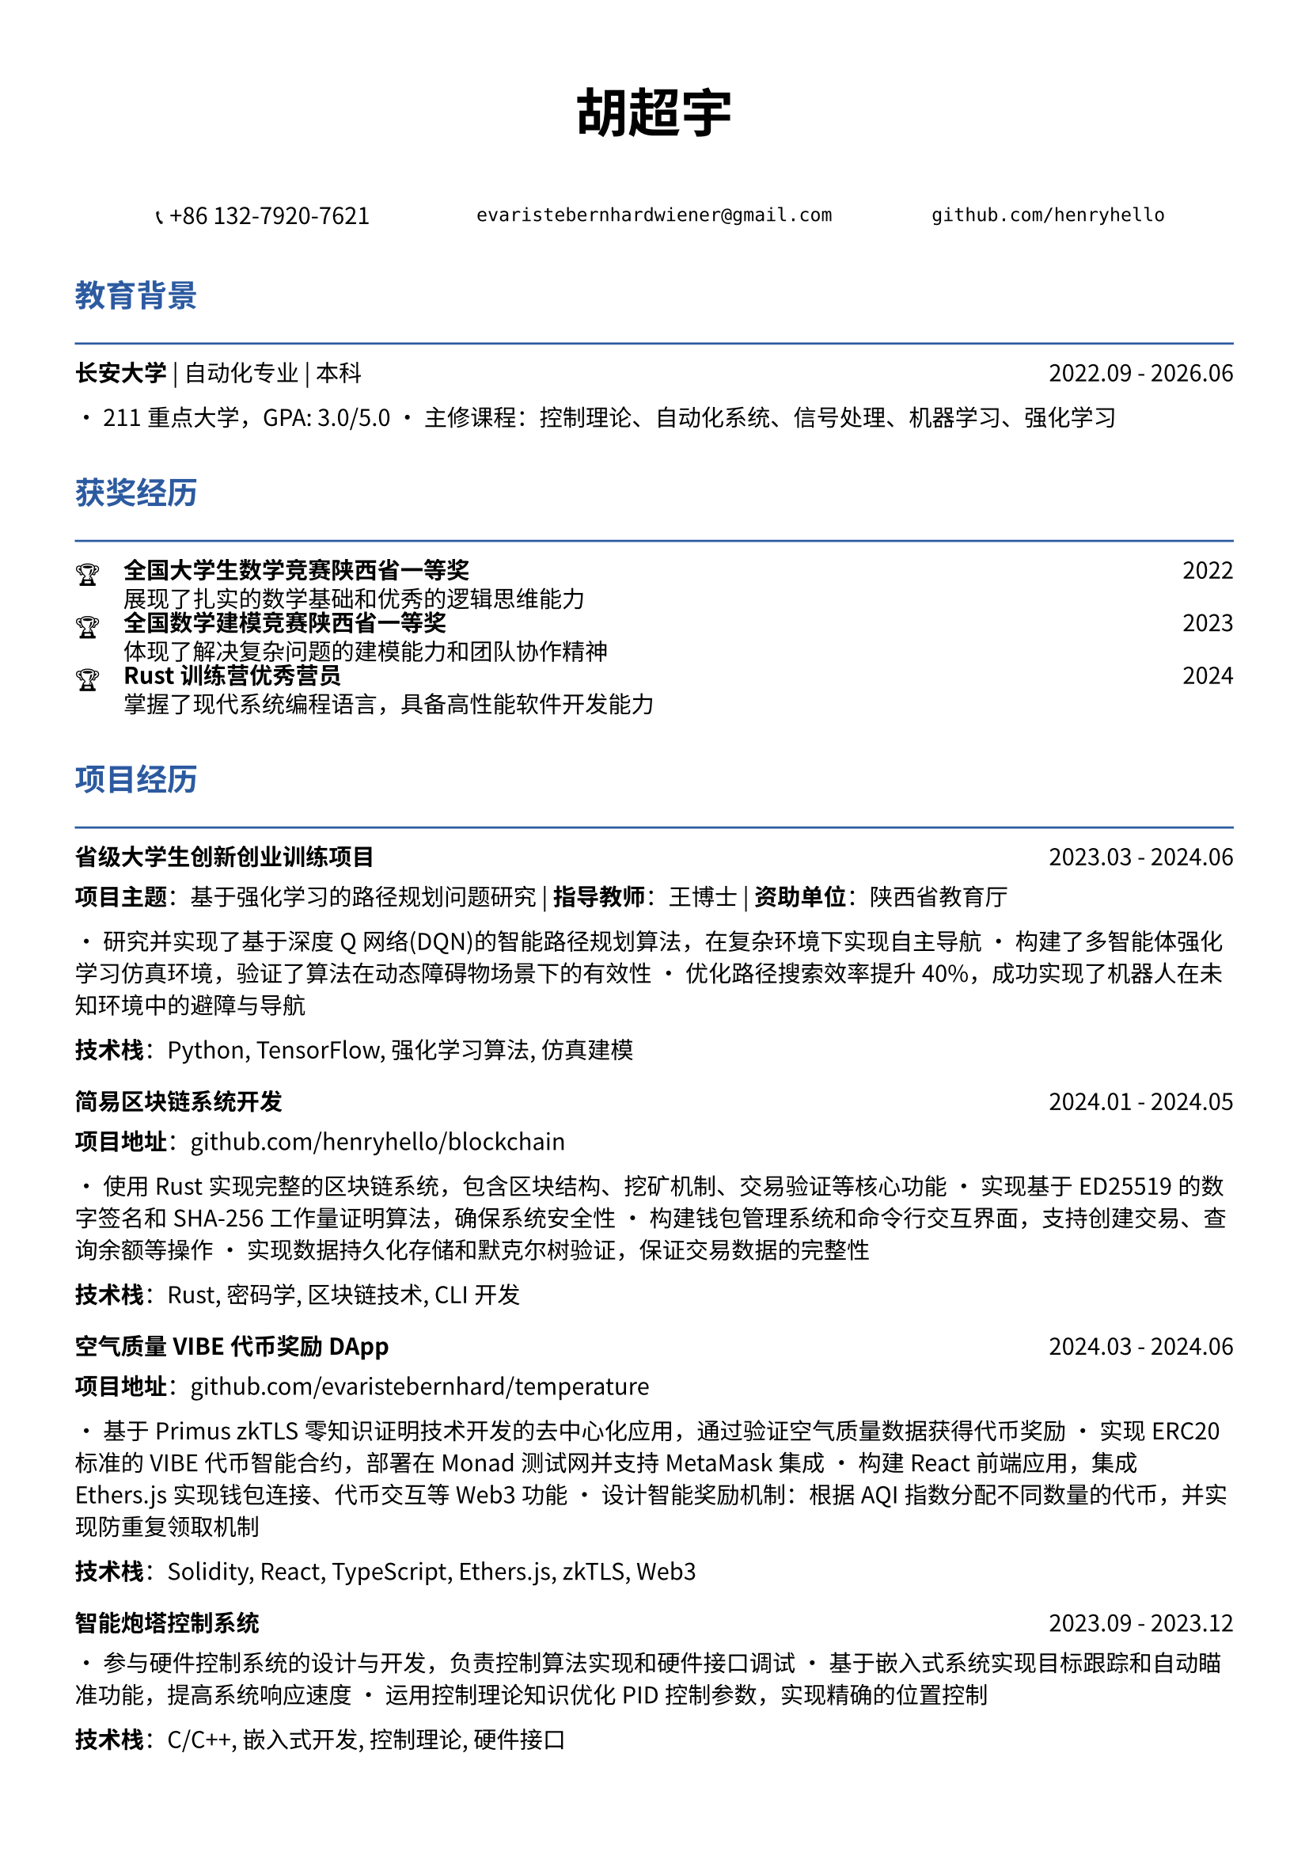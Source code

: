 // 配置页面设置
#set page(
  paper: "a4",
  margin: (x: 1.2cm, y: 1.5cm),
)

// 设置字体
#set text(
  font: ("Noto Sans CJK SC", "Noto Serif CJK SC"),
  size: 10.5pt,
  lang: "zh",
)

// 标题样式
#let section_title(title) = [
  #text(
    size: 14pt,
    weight: "bold",
    fill: rgb("#2c5aa0")
  )[#title]
  #line(length: 100%, stroke: 1pt + rgb("#2c5aa0"))
  #v(-0.3em)
]

// 项目条目样式
#let project_item(title, period, desc) = [
  #grid(
    columns: (1fr, auto),
    [*#title*],
    [#text(style: "italic")[#period]]
  )
  #v(-0.2em)
  #desc
  #v(0.3em)
]

// 技能标签样式
#let skill_tag(skill) = [
  #box(
    fill: rgb("#f0f0f0"),
    inset: (x: 0.4em, y: 0.2em),
    radius: 0.2em,
    [#text(size: 9pt)[#skill]]
  )
]

// ================================
// 个人信息头部
// ================================

#align(center)[
  #text(size: 24pt, weight: "bold")[胡超宇]
  
  #v(0.5em)
  
  #grid(
    columns: (1fr, 1fr, 1fr),
    gutter: 1em,
    [📞 +86 132-7920-7621],
    [`evaristebernhardwiener@gmail.com`],
    [`github.com/henryhello`]
  )
]

#v(1em)

// ================================
// 教育背景
// ================================

#section_title("教育背景")

#grid(
  columns: (1fr, auto),
  [*长安大学* | 自动化专业 | 本科],
  [2022.09 - 2026.06]
)

• 211重点大学，GPA: 3.0/5.0
• 主修课程：控制理论、自动化系统、信号处理、机器学习、强化学习

#v(0.8em)

// ================================
// 获奖经历
// ================================

#section_title("获奖经历")

#grid(
  columns: (auto, 1fr, auto),
  column-gutter: 1em,
  row-gutter: 0.3em,
  
  [🏆], [*全国大学生数学竞赛陕西省一等奖*], [2022],
  [], [展现了扎实的数学基础和优秀的逻辑思维能力], [],
  
  [🏆], [*全国数学建模竞赛陕西省一等奖*], [2023],
  [], [体现了解决复杂问题的建模能力和团队协作精神], [],
  
  [🏆], [*Rust训练营优秀营员*], [2024],
  [], [掌握了现代系统编程语言，具备高性能软件开发能力], [],
)

#v(0.8em)

// ================================
// 项目经历
// ================================

#section_title("项目经历")

#project_item(
  "省级大学生创新创业训练项目",
  "2023.03 - 2024.06",
  [
    *项目主题*：基于强化学习的路径规划问题研究 | *指导教师*：王博士 | *资助单位*：陕西省教育厅
    
    • 研究并实现了基于深度Q网络(DQN)的智能路径规划算法，在复杂环境下实现自主导航
    • 构建了多智能体强化学习仿真环境，验证了算法在动态障碍物场景下的有效性
    • 优化路径搜索效率提升40%，成功实现了机器人在未知环境中的避障与导航
    
    *技术栈*：Python, TensorFlow, 强化学习算法, 仿真建模
  ]
)

#project_item(
  "简易区块链系统开发",
  "2024.01 - 2024.05",
  [
    *项目地址*：github.com/henryhello/blockchain
    
    • 使用Rust实现完整的区块链系统，包含区块结构、挖矿机制、交易验证等核心功能
    • 实现基于ED25519的数字签名和SHA-256工作量证明算法，确保系统安全性
    • 构建钱包管理系统和命令行交互界面，支持创建交易、查询余额等操作
    • 实现数据持久化存储和默克尔树验证，保证交易数据的完整性
    
    *技术栈*：Rust, 密码学, 区块链技术, CLI开发
  ]
)

#project_item(
  "空气质量VIBE代币奖励DApp",
  "2024.03 - 2024.06",
  [
    *项目地址*：github.com/evaristebernhard/temperature
    
    • 基于Primus zkTLS零知识证明技术开发的去中心化应用，通过验证空气质量数据获得代币奖励
    • 实现ERC20标准的VIBE代币智能合约，部署在Monad测试网并支持MetaMask集成
    • 构建React前端应用，集成Ethers.js实现钱包连接、代币交互等Web3功能
    • 设计智能奖励机制：根据AQI指数分配不同数量的代币，并实现防重复领取机制
    
    *技术栈*：Solidity, React, TypeScript, Ethers.js, zkTLS, Web3
  ]
)

#project_item(
  "智能炮塔控制系统",
  "2023.09 - 2023.12",
  [
    • 参与硬件控制系统的设计与开发，负责控制算法实现和硬件接口调试
    • 基于嵌入式系统实现目标跟踪和自动瞄准功能，提高系统响应速度
    • 运用控制理论知识优化PID控制参数，实现精确的位置控制
    
    *技术栈*：C/C++, 嵌入式开发, 控制理论, 硬件接口
  ]
)

#v(0.8em)

// ================================
// 实习经历
// ================================

#section_title("实习经历")

#project_item(
  "软件自动化RPA开发实习生",
  "2024.12 - 2025.02",
  [
    *公司*：某互联网科技公司 | *部门*：产品技术部
    
    • 负责RPA(软件流程自动化)解决方案的设计与实现，成功实现业务流程自动化提升效率35%
    • 使用Vue.js开发用户友好的操作界面，支持拖拽式流程配置和实时监控功能
    • 参与客户需求分析和系统集成工作，协助完成多个企业级RPA项目的部署和维护
    • 开发的前端界面获得客户积极反馈，显著改善了用户体验
    
    *技术栈*：Vue.js, JavaScript, RPA平台, 前端开发
  ]
)

#v(0.8em)

// ================================
// 技能与能力
// ================================

#section_title("技能与能力")

#grid(
  columns: (auto, 1fr),
  column-gutter: 1em,
  row-gutter: 0.5em,
  
  [*编程语言*], [#skill_tag("Rust") #skill_tag("Python") #skill_tag("JavaScript") #skill_tag("C/C++") #skill_tag("Solidity")],
  
  [*前端技术*], [#skill_tag("Vue.js") #skill_tag("React") #skill_tag("TypeScript") #skill_tag("HTML/CSS")],
  
  [*区块链*], [#skill_tag("智能合约开发") #skill_tag("Web3.js/Ethers.js") #skill_tag("DApp开发") #skill_tag("zkTLS")],
  
  [*机器学习*], [#skill_tag("深度学习") #skill_tag("强化学习") #skill_tag("TensorFlow") #skill_tag("数据分析")],
  
  [*开发工具*], [#skill_tag("IntelliJ IDEA") #skill_tag("Git") #skill_tag("Docker") #skill_tag("Linux")],
  
  [*硬件开发*], [#skill_tag("PCB设计") #skill_tag("嵌入式开发") #skill_tag("嘉立创EDA") #skill_tag("控制系统")],
  
  [*数学建模*], [#skill_tag("算法优化") #skill_tag("数值计算") #skill_tag("仿真建模") #skill_tag("统计分析")],
)

#v(0.8em)

// ================================
// 个人优势
// ================================

#section_title("个人特质")

• *学术能力强*：多项省级竞赛获奖，理论基础扎实，具备独立研究和创新能力

• *技术视野广*：涵盖前端开发、区块链、机器学习、硬件设计等多个技术领域

• *实践经验丰富*：从学术研究到企业实习，具备完整的项目开发和工程实践经历

• *学习适应力强*：快速掌握新技术并获得认可，在Rust、区块链等前沿技术方面表现突出

• *问题解决能力*：善于将理论知识应用到实际问题中，具备良好的分析和解决复杂问题的能力

#v(1em)

#align(center)[
  #text(size: 9pt, style: "italic")[
    "热衷技术创新，专注于用代码解决实际问题，期待在更大的平台上发挥专业能力"
  ]
]